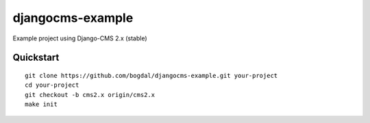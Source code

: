 =================
djangocms-example
=================

Example project using Django-CMS 2.x (stable)

Quickstart
==========================

::

 git clone https://github.com/bogdal/djangocms-example.git your-project
 cd your-project
 git checkout -b cms2.x origin/cms2.x
 make init
 
